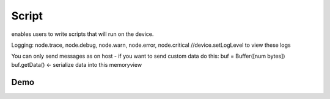 Script
======

enables users to write scripts that will run on the device.

Logging: node.trace, node.debug, node.warn, node.error, node.critical
//device.setLogLevel to view these logs

You can only send messages as on host - if you want to send custom data do this:
buf = Buffer([num bytes])
buf.getData() <- serialize data into this memoryview

Demo
####

.. code-block: python
    feed_manip_config_script = pipeline.create(dai.node.Script)
    feed_manip_config_script.setScriptData("""
    score, bb_cx, bb_cy, bb_w, rect_cx, rect_cy, rect_w, rotation = node.io['in'].get().getLayerFp16("result")
    rr = RotatedRect()
    rr.center.x    = rect_cx
    rr.center.y    = rect_cy
    rr.size.width  = rect_w
    rr.size.height = rect_w
    rr.angle       = rotation
    cfg = ImageManipConfig()
    cfg.setCropRotatedRect(rr, True)
    cfg.setResize(224, 224)
    node.io['out'].send(cfg)
    """)
    pp_nn.out.link(feed_manip_config_script.inputs['in'])
    feed_manip_config_script.outputs['out'].link(pre_lm_manip.inputConfig)